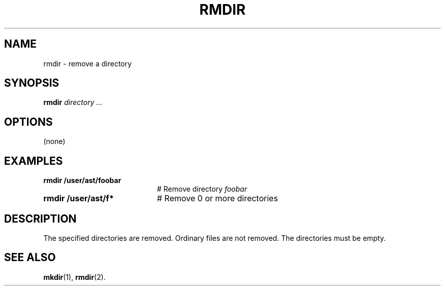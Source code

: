 .TH RMDIR 1
.SH NAME
rmdir \- remove a directory
.SH SYNOPSIS
\fBrmdir \fIdirectory ...\fR
.br
.de FL
.TP
\\fB\\$1\\fR
\\$2
..
.de EX
.TP 20
\\fB\\$1\\fR
# \\$2
..
.SH OPTIONS
(none)
.SH EXAMPLES
.EX "rmdir /user/ast/foobar" "Remove directory \fIfoobar\fP"
.EX "rmdir /user/ast/f*" "Remove 0 or more directories"
.SH DESCRIPTION
.PP
The specified directories are removed.
Ordinary files are not removed.
The directories must be empty.
.SH "SEE ALSO"
.BR mkdir (1),
.BR rmdir (2).
